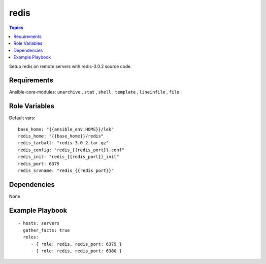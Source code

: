 .. _redis_roles:

redis
=========

.. contents:: Topics

Setup redis on remote servers with redis-3.0.2 source code.

Requirements
------------

Ansible-core-modules: ``unarchive`` , ``stat`` , ``shell`` , ``template`` , ``lineinfile`` , ``file`` .

Role Variables
--------------

Default vars::

  base_home: "{{ansible_env.HOME}}/lek"
  redis_home: "{{base_home}}/redis"
  redis_tarball: "redis-3.0.2.tar.gz"
  redis_config: "redis_{{redis_port}}.conf"
  redis_init: "redis_{{redis_port}}_init"
  redis_port: 6379
  redis_srvname: "redis_{{redis_port}}"

Dependencies
------------

None

Example Playbook
----------------

::

 - hosts: servers
   gather_facts: true
   roles:
      - { role: redis, redis_port: 6379 }
      - { role: redis, redis_port: 6380 }
